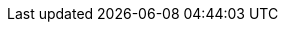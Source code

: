 
ifdef::iK3s,iRKE1,iRKE2[]

ifdef::layerRKE1[]
=== {pn_RKE1}
endif::layerRKE1[]

ifdef::layerRKE2[]
=== {pn_RKE2}
endif::layerRKE2[]

ifdef::focusK3s,layerK3s[]
=== {pn_K3s}

ifdef::focusRancher[]
While it is highly recommended that Kubernetes workloads are isolated from the Kubernetes control-plane and data-plane, this design will maintain all functions, including the {pn_Rancher}, on this node. The {pn_Rancher} workload is a known quantity and no other workloads will be run on this Kubernetes cluster. For this reason the {pn_Rancher} deployment is more closely aligned with appliance-based approach.

//-
Preparation(s)::
To meet the {pn_Rancher} prerequisites and requirements on supported Kubernetes instances,
ifdef::layerK3s[link:{pn_K3s_ProductPage}[{pn_K3s}]]
can be utilized, and as desired later scaled out to a production cluster.
+
. Identify the appropriate, supported version of the {pn_K3s} binary, by reviewing the "{portfolioName} Support Matrix" on the link:{pn_Rancher_SupURL}[Support and Maintenance Terms of Service] Web page.
. Log in to the node's operating system, either as root or as a user with sudo privileges.
endif::focusRancher[]

While it is highly recommended that Kubernetes workloads are isolated from the Kubernetes control-plane and data-plane, this design will maintain all functions, including the {pn_Rancher}, on this node. The {pn_Rancher} workload is a known quantity and no other workloads will be run on this Kubernetes cluster. For this reason the {pn_Rancher} deployment is more closely aligned with appliance-based approach.

//-
Preparation(s)::
{pn_K3s} provides the certified Kubernetes functionality, can be deployed on a single node and as desired later scaled out to a production cluster.
+
. Identify the appropriate, released version of the {pn_K3s} binary, by reviewing the link:{pn_K3s_Download}[download] Web page.
. Log in to the node's operating system, either as root or as a user with sudo privileges.

//-
Deployment Process::
The primary steps for deploying this {pn_K3s} Kubernetes layer are:

. Set the following variable with the noted version of {pn_K3s}, as found during the preparation steps.
+
----
K3s_VERSION=""
----
+
// ** for example `K3s_VERSION="v1.20.4+k3s1"`
// +
. Install the version of {pn_K3s} with embedded etcd enabled:
+
----
curl -sfL https://get.k3s.io | INSTALL_K3S_VERSION=${K3s_VERSION} INSTALL_K3S_EXEC='server --cluster-init --write-kubeconfig-mode=644' sh -s -
----
+
ifdef::BP[]
TIP: To address possible scaling to a multiple node cluster, etcd is enabled instead of using the default sqlite datastore.
+
endif::BP[]
** Monitor the progress of the installation: `watch -c "kubectl get deployments -A"`
*** The deployment is complete when all deployments elements (coredns, local-path-provisioner, metrics-server, and traefik) show at least "1" as "AVAILABLE"
*** Then use Ctrl+c to exit the watch loop after all deployment pods are running

ifdef::BP[]
//-
Deployment Consideration(s)::
To further optimize deployment factors, leverage the following practices:
ifdef::FCTR+Availability[]
* <<g-availability>>
** While a single {pn_K3s} node works perfectly fine, a full high-availability {pn_K3s} cluster is recommended for production workloads. The etcd key/value store (aka database) requires an odd number of nodes be allocated to the {pn_K3s} plane (aka master nodes). In this case, two additional control-plane nodes will be added; for a total of three.
+
. Deploy the same operating system on the new compute platform nodes, then log in to the new nodes as root or as a user with sudo privileges.
. Execute the following sets of commands on each of the remaining control-plane nodes:
+
----
FIRST_SERVER_IP=""      # Private IP preferred, if available
NODE_TOKEN=""           # From the /var/lib/rancher/k3s/server/node-token file on the first server
K3s_VERSION=""          # Match the first of the first server
----
+
----
curl -sfL https://get.k3s.io | INSTALL_K3S_VERSION=${K3s_VERSION} K3S_URL=https://${FIRST_SERVER_IP}:6443 K3S_TOKEN=${NODE_TOKEN} K3S_KUBECONFIG_MODE="644" INSTALL_K3S_EXEC='server' sh -
----
+
ifdef::focusRancher[]
By default, the {pn_K3s} server nodes are available to run non-control-plane workloads. In this case, the {pn_K3s} default behavior is perfect for the {pn_Rancher} server cluster as it doesn't require additional agent (aka worker) nodes to maintain a highly available {pn_Rancher} server application.
+
endif::focusRancher[]
NOTE: This can be changed to the normal Kubernetes default by adding a taint to each server node. See the official Kubernetes documentation for more information on how to do that.
+
. (Optional) In cases where agent nodes are desired, execute the following sets of commands on each of the agent nodes to add it to the {pn_K3s} cluster:
+
----
FIRST_SERVER_IP=""      # Private IP preferred, if available
NODE_TOKEN=""           # From the /var/lib/rancher/k3s/server/node-token file on the first server
K3s_VERSION=""          # Match the first of the first server
----
+
----
curl -sfL https://get.k3s.io | INSTALL_K3S_VERSION=${K3s_VERSION} K3S_URL=https://${FIRST_SERVER_IP}:6443 K3S_TOKEN=${NODE_TOKEN} K3S_KUBECONFIG_MODE="644" sh -
----
endif::FCTR+Availability[]
endif::BP[]

endif::focusK3s,layerK3s[]

endif::iK3s,iRKE1,iRKE2[]

